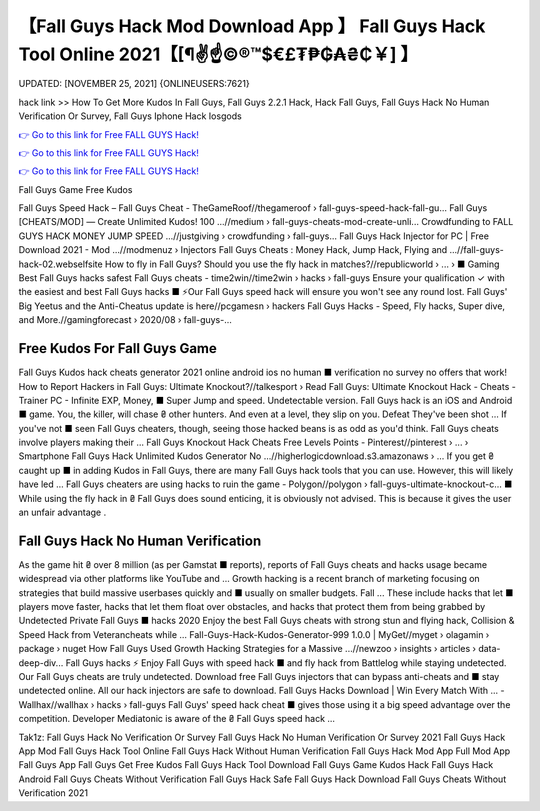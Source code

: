 【Fall Guys Hack Mod Download App 】 Fall Guys Hack Tool Online 2021【[¶✌️☝️©®™$€£₮₱₲₳₴₵￥] 】
==============================================================================
UPDATED: [NOVEMBER 25, 2021] {ONLINEUSERS:7621}

hack link >> How To Get More Kudos In Fall Guys, Fall Guys 2.2.1 Hack, Hack Fall Guys, Fall Guys Hack No Human Verification Or Survey, Fall Guys Iphone Hack Iosgods

`👉 Go to this link for Free FALL GUYS Hack! <https://redirekt.in/vmu2x>`_

`👉 Go to this link for Free FALL GUYS Hack! <https://redirekt.in/vmu2x>`_

`👉 Go to this link for Free FALL GUYS Hack! <https://redirekt.in/vmu2x>`_

Fall Guys Game Free Kudos


Fall Guys Speed Hack – Fall Guys Cheat - TheGameRoof//thegameroof › fall-guys-speed-hack-fall-gu...
Fall Guys [CHEATS/MOD] — Create Unlimited Kudos! 100 ...//medium › fall-guys-cheats-mod-create-unli...
Crowdfunding to FALL GUYS HACK MONEY JUMP SPEED ...//justgiving › crowdfunding › fall-guys...
Fall Guys Hack Injector for PC | Free Download 2021 - Mod ...//modmenuz › Injectors
Fall Guys Cheats : Money Hack, Jump Hack, Flying and ...//fall-guys-hack-02.webselfsite
How to fly in Fall Guys? Should you use the fly hack in matches?//republicworld › ... › ■ Gaming
Best Fall Guys hacks safest Fall Guys cheats - time2win//time2win › hacks › fall-guys
Ensure your qualification ✓ with the easiest and best Fall Guys hacks ■ ⚡Our Fall Guys speed hack will ensure you won't see any round lost.
Fall Guys' Big Yeetus and the Anti-Cheatus update is here//pcgamesn › hackers
Fall Guys Hacks - Speed, Fly hacks, Super dive, and More.//gamingforecast › 2020/08 › fall-guys-...

********************************
Free Kudos For Fall Guys Game
********************************

Fall Guys Kudos hack cheats generator 2021 online android ios no human ■ verification no survey no offers that work!
How to Report Hackers in Fall Guys: Ultimate Knockout?//talkesport › Read
Fall Guys: Ultimate Knockout Hack - Cheats - Trainer PC - Infinite EXP, Money, ■ Super Jump and speed. Undetectable version.
Fall Guys hack is an iOS and Android ■ game. You, the killer, will chase ₴ other hunters. And even at a level, they slip on you. Defeat They've been shot ...
If you've not ■ seen Fall Guys cheaters, though, seeing those hacked beans is as odd as you'd think. Fall Guys cheats involve players making their ...
Fall Guys Knockout Hack Cheats Free Levels Points - Pinterest//pinterest › ... › Smartphone
Fall Guys Hack Unlimited Kudos Generator No ...//higherlogicdownload.s3.amazonaws › ...
If you get ₴ caught up ■ in adding Kudos in Fall Guys, there are many Fall Guys hack tools that you can use. However, this will likely have led ...
Fall Guys cheaters are using hacks to ruin the game - Polygon//polygon › fall-guys-ultimate-knockout-c...
■ While using the fly hack in ₴ Fall Guys does sound enticing, it is obviously not advised. This is because it gives the user an unfair advantage .

***********************************
Fall Guys Hack No Human Verification
***********************************

As the game hit ₴ over 8 million (as per Gamstat ■ reports), reports of Fall Guys cheats and hacks usage became widespread via other platforms like YouTube and ...
Growth hacking is a recent branch of marketing focusing on strategies that build massive userbases quickly and ■ usually on smaller budgets. Fall ...
These include hacks that let ■ players move faster, hacks that let them float over obstacles, and hacks that protect them from being grabbed by
Undetected Private Fall Guys ■ hacks 2020 Enjoy the best Fall Guys cheats with strong stun and flying hack, Collision & Speed Hack from Veterancheats while ...
Fall-Guys-Hack-Kudos-Generator-999 1.0.0 | MyGet//myget › olagamin › package › nuget
How Fall Guys Used Growth Hacking Strategies for a Massive ...//newzoo › insights › articles › data-deep-div...
Fall Guys hacks ⚡ Enjoy Fall Guys with speed hack ■ and fly hack from Battlelog while staying undetected. Our Fall Guys cheats are truly undetected.
Download free Fall Guys injectors that can bypass anti-cheats and ■ stay undetected online. All our hack injectors are safe to download.
Fall Guys Hacks Download | Win Every Match With ... - Wallhax//wallhax › hacks › fall-guys
Fall Guys' speed hack cheat ■ gives those using it a big speed advantage over the competition. Developer Mediatonic is aware of the ₴ Fall Guys speed hack ...


Tak1z:
Fall Guys Hack No Verification Or Survey
Fall Guys Hack No Human Verification Or Survey 2021
Fall Guys Hack App Mod
Fall Guys Hack Tool Online
Fall Guys Hack Without Human Verification
Fall Guys Hack Mod App Full Mod App
Fall Guys App
Fall Guys Get Free Kudos
Fall Guys Hack Tool Download
Fall Guys Game Kudos Hack
Fall Guys Hack Android
Fall Guys Cheats Without Verification
Fall Guys Hack Safe
Fall Guys Hack Download
Fall Guys Cheats Without Verification 2021
